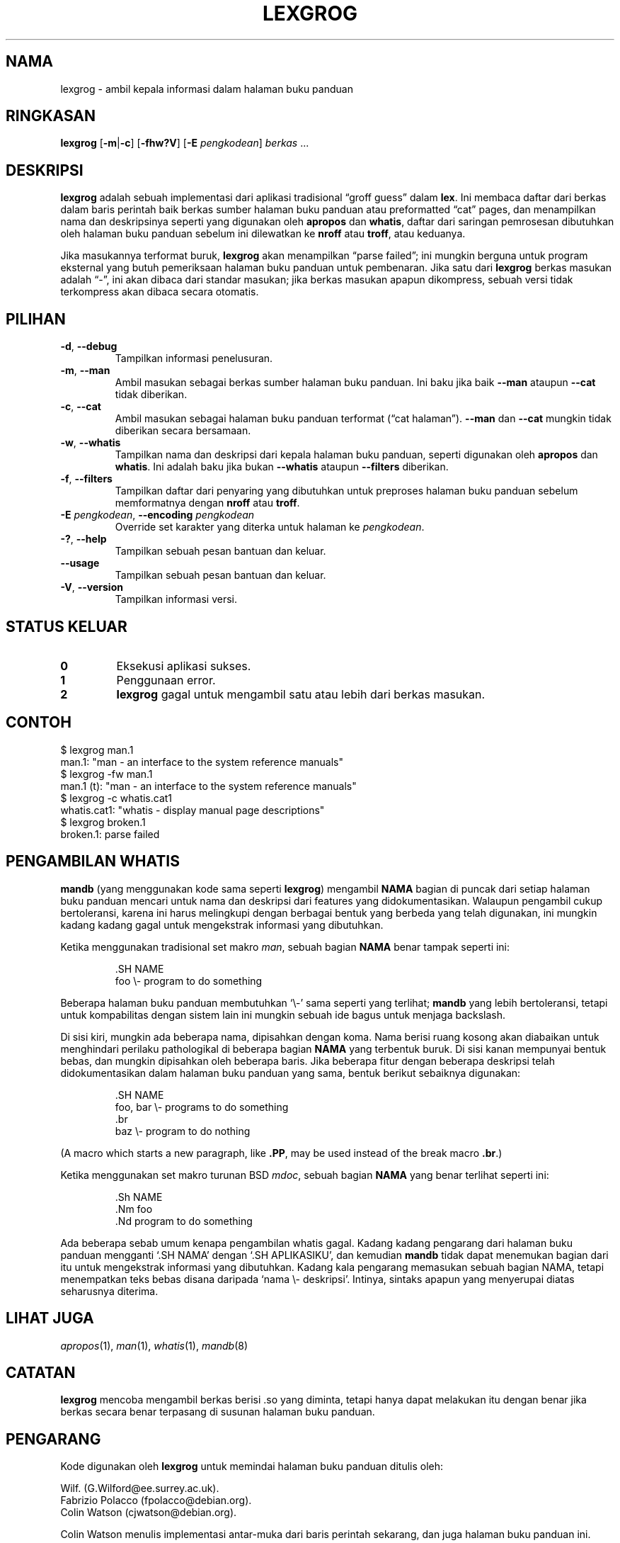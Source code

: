 .if  !'po4a'hide' .ds mC CW
.\" Man page for lexgrog
.\"
.\" Copyright (c) 2001 Colin Watson <cjwatson@debian.org>
.\"
.\" You may distribute under the terms of the GNU General Public
.\" License as specified in the file docs/COPYING.GPLv2 that comes with the
.\" man-db distribution.
.\"
.if  t .if \n(.g .ds mC CR
.if  n .ds mC R
.
.\" in an example (EX/EE)?
.nr mE 0
.
.if  !\n(.g \{\
.de EX
.  br
.  if !\\n(mE \{\
.    nr mF \\n(.f
.    nr mP \\n(PD
.    nr PD 1v
.    nf
.    ft \\*(mC
.    nr mE 1
.  \}
..
.\}
.
.
.if  !\n(.g \{\
.de EE
.  br
.  if \\n(mE \{\
.    ft \\n(mF
.    nr PD \\n(mP
.    fi
.    nr mE 0
.  \}
..
.\}
.\" End example.
.
.pc ""
.\"*******************************************************************
.\"
.\" This file was generated with po4a. Translate the source file.
.\"
.\"*******************************************************************
.TH LEXGROG 1 2024-04-05 2.12.1 "Penggunaan halaman buku panduan"
.SH NAMA
lexgrog \- ambil kepala informasi dalam halaman buku panduan
.SH RINGKASAN
\fBlexgrog\fP [\|\fB\-m\fP\||\|\fB\-c\fP\|] [\|\fB\-fhw?V\fP\|] [\|\fB\-E\fP \fIpengkodean\fP\|]
\fIberkas\fP \&.\|.\|.
.SH DESKRIPSI
\fBlexgrog\fP adalah sebuah implementasi dari aplikasi tradisional \(lqgroff
guess\(rq dalam \fBlex\fP. Ini membaca daftar dari berkas dalam baris perintah
baik berkas sumber halaman buku panduan  atau preformatted \(lqcat\(rq
pages, dan menampilkan nama dan deskripsinya seperti yang digunakan oleh
\fBapropos\fP dan \fBwhatis\fP, daftar dari saringan pemrosesan dibutuhkan oleh
halaman buku panduan sebelum ini dilewatkan ke \fBnroff\fP atau \fBtroff\fP, atau
keduanya.
.PP
Jika masukannya terformat buruk, \fBlexgrog\fP akan menampilkan \(lqparse
failed\(rq; ini mungkin berguna untuk program eksternal yang butuh
pemeriksaan halaman buku panduan untuk pembenaran. Jika satu dari \fBlexgrog\fP
berkas masukan adalah \(lq\-\(rq, ini akan dibaca dari standar masukan; jika
berkas masukan apapun dikompress, sebuah versi tidak terkompress akan dibaca
secara otomatis.
.SH PILIHAN
.TP 
.if  !'po4a'hide' .BR \-d ", " \-\-debug
Tampilkan informasi penelusuran.
.TP 
.if  !'po4a'hide' .BR \-m ", " \-\-man
Ambil masukan sebagai berkas sumber halaman buku panduan. Ini baku jika baik
\fB\-\-man\fP ataupun \fB\-\-cat\fP tidak diberikan.
.TP 
.if  !'po4a'hide' .BR \-c ", " \-\-cat
Ambil masukan sebagai halaman buku panduan terformat (\(lqcat
halaman\(rq). \fB\-\-man\fP dan \fB\-\-cat\fP mungkin tidak diberikan secara
bersamaan.
.TP 
.if  !'po4a'hide' .BR \-w ", " \-\-whatis
Tampilkan nama dan deskripsi dari kepala halaman buku panduan, seperti
digunakan oleh \fBapropos\fP dan \fBwhatis\fP. Ini adalah baku jika bukan
\fB\-\-whatis\fP ataupun \fB\-\-filters\fP diberikan.
.TP 
.if  !'po4a'hide' .BR \-f ", " \-\-filters
Tampilkan daftar dari penyaring yang dibutuhkan untuk preproses halaman buku
panduan sebelum memformatnya dengan \fBnroff\fP atau \fBtroff\fP.
.TP 
\fB\-E\fP \fIpengkodean\fP, \fB\-\-encoding\fP \fIpengkodean\fP
Override set karakter yang diterka untuk halaman ke \fIpengkodean\fP.
.TP 
.if  !'po4a'hide' .BR \-? ", " \-\-help
Tampilkan sebuah pesan bantuan dan keluar.
.TP 
.if  !'po4a'hide' .B \-\-usage
Tampilkan sebuah pesan bantuan dan keluar.
.TP 
.if  !'po4a'hide' .BR \-V ", " \-\-version
Tampilkan informasi versi.
.SH "STATUS KELUAR"
.TP 
.if  !'po4a'hide' .B 0
Eksekusi aplikasi sukses.
.TP 
.if  !'po4a'hide' .B 1
Penggunaan error.
.TP 
.if  !'po4a'hide' .B 2
\fBlexgrog\fP gagal untuk mengambil satu atau lebih dari berkas masukan.
.SH CONTOH
.nf
  $ lexgrog man.1
  man.1: "man \- an interface to the system reference manuals"
  $ lexgrog \-fw man.1
  man.1 (t): "man \- an interface to the system reference manuals"
  $ lexgrog \-c whatis.cat1
  whatis.cat1: "whatis \- display manual page descriptions"
  $ lexgrog broken.1
  broken.1: parse failed
.fi
.SH "PENGAMBILAN WHATIS"
\fBmandb\fP (yang menggunakan kode sama seperti \fBlexgrog\fP) mengambil \fBNAMA\fP
bagian di puncak dari setiap halaman buku panduan mencari untuk nama dan
deskripsi dari features yang didokumentasikan. Walaupun pengambil cukup
bertoleransi, karena ini harus melingkupi dengan berbagai bentuk yang
berbeda yang  telah digunakan, ini mungkin kadang kadang gagal untuk
mengekstrak informasi yang dibutuhkan.
.PP
Ketika menggunakan tradisional set makro \fIman\fP, sebuah bagian \fBNAMA\fP benar
tampak seperti ini:
.PP
.RS
.EX
\&.SH NAME
foo \e\- program to do something
.EE
.RE
.PP
Beberapa halaman buku panduan membutuhkan \(oq\e\-\(cq sama seperti yang
terlihat; \fBmandb\fP yang lebih bertoleransi, tetapi untuk kompabilitas
dengan sistem lain ini mungkin sebuah ide bagus untuk menjaga backslash.
.PP
Di sisi kiri, mungkin ada beberapa nama, dipisahkan dengan koma. Nama berisi
ruang kosong akan diabaikan untuk menghindari perilaku pathologikal di
beberapa bagian \fBNAMA\fP yang terbentuk buruk. Di sisi kanan mempunyai bentuk
bebas, dan mungkin dipisahkan oleh beberapa baris. Jika beberapa fitur
dengan beberapa deskripsi telah didokumentasikan dalam halaman buku panduan
yang sama, bentuk berikut sebaiknya digunakan:
.PP
.RS
.EX
\&.SH NAME
foo, bar \e\- programs to do something
\&.br
baz \e\- program to do nothing
.EE
.RE
.PP
(A macro which starts a new paragraph, like \fB.PP\fP, may be used instead of
the break macro \fB.br\fP.)
.PP
Ketika menggunakan set makro turunan BSD \fImdoc\fP, sebuah bagian \fBNAMA\fP yang
benar terlihat seperti ini:
.PP
.RS
.EX
\&.Sh NAME
\&.Nm foo
\&.Nd program to do something
.EE
.RE

Ada beberapa sebab umum kenapa pengambilan whatis gagal. Kadang kadang
pengarang dari halaman buku panduan mengganti \(oq.SH NAMA\(cq dengan
\(oq.SH APLIKASIKU\(cq, dan kemudian \fBmandb\fP tidak dapat menemukan bagian
dari itu untuk mengekstrak informasi yang dibutuhkan. Kadang kala pengarang
memasukan sebuah bagian NAMA, tetapi menempatkan teks bebas disana daripada
\(oqnama \e\- deskripsi\(cq. Intinya, sintaks apapun yang menyerupai diatas
seharusnya diterima.
.SH "LIHAT JUGA"
.if  !'po4a'hide' .IR apropos (1),
.if  !'po4a'hide' .IR man (1),
.if  !'po4a'hide' .IR whatis (1),
.if  !'po4a'hide' .IR mandb (8)
.SH CATATAN
\fBlexgrog\fP mencoba mengambil berkas berisi .so yang diminta, tetapi hanya
dapat melakukan itu dengan benar jika berkas secara benar terpasang di
susunan halaman buku panduan.
.SH PENGARANG
Kode digunakan oleh \fBlexgrog\fP untuk memindai halaman buku panduan ditulis
oleh:
.PP
.nf
.if  !'po4a'hide' Wilf.\& (G.Wilford@ee.surrey.ac.uk).
.if  !'po4a'hide' Fabrizio Polacco (fpolacco@debian.org).
.if  !'po4a'hide' Colin Watson (cjwatson@debian.org).
.fi
.PP
Colin Watson menulis implementasi antar\-muka dari baris perintah sekarang,
dan juga halaman buku panduan ini.
.SH BUGS
.if  !'po4a'hide' https://gitlab.com/man-db/man-db/-/issues
.br
.if  !'po4a'hide' https://savannah.nongnu.org/bugs/?group=man-db
